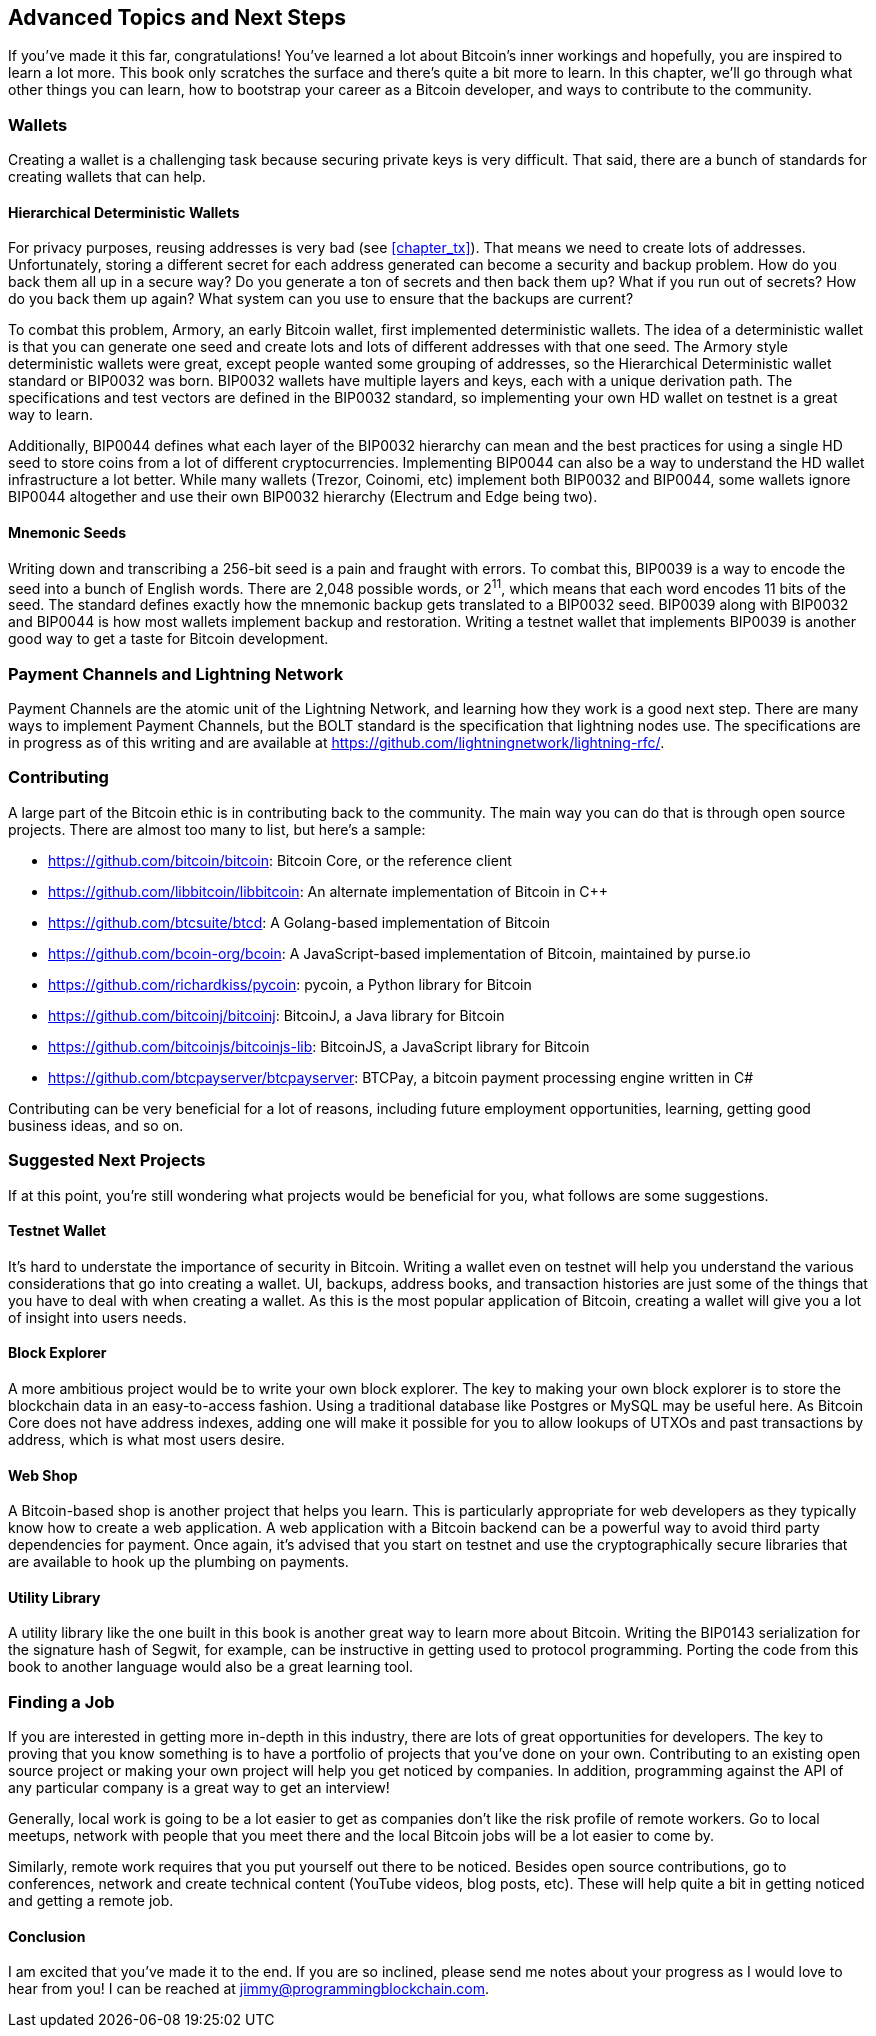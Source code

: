 [[chapter_advanced]]
== Advanced Topics and Next Steps

If you've made it this far, congratulations!
You've learned a lot about Bitcoin's inner workings and hopefully, you are inspired to learn a lot more.
This book only scratches the surface and there's quite a bit more to learn.
In this chapter, we'll go through what other things you can learn, how to bootstrap your career as a Bitcoin developer, and ways to contribute to the community.

=== Wallets

Creating((("Bitcoin wallets")))((("wallets"))) a wallet is a challenging task because securing private keys is very difficult.
That said, there are a bunch of standards for creating wallets that can help.

==== Hierarchical Deterministic Wallets

For((("deterministic wallets")))((("hierarchical deterministic (HD) wallets"))) privacy purposes, reusing addresses is very bad (see <<chapter_tx>>).
That means we need to create lots of addresses.
Unfortunately, storing a different secret for each address generated can become a security and backup problem.
How do you back them all up in a secure way?
Do you generate a ton of secrets and then back them up?
What if you run out of secrets?
How do you back them up again?
What system can you use to ensure that the backups are current?

To((("Armory"))) combat this problem, Armory, an early Bitcoin wallet, first implemented deterministic wallets.
The idea of a deterministic wallet is that you can generate one seed and create lots and lots of different addresses with that one seed.
The((("BIP (Bitcoin Improvement Proposals)", "BIP0032"))) Armory style deterministic wallets were great, except people wanted some grouping of addresses, so the Hierarchical Deterministic wallet standard or BIP0032 was born.
BIP0032 wallets have multiple layers and keys, each with a unique derivation path.
The specifications and test vectors are defined in the BIP0032 standard, so implementing your own HD wallet on testnet is a great way to learn.

Additionally, BIP0044((("BIP (Bitcoin Improvement Proposals)", "BIP0044"))) defines what each layer of the BIP0032 hierarchy can mean and the best practices for using a single HD seed to store coins from a lot of different cryptocurrencies.
Implementing BIP0044 can also be a way to understand the HD wallet infrastructure a lot better.
While((("Trezor")))((("Coinomi")))((("Electrum")))((("Edge"))) many wallets (Trezor, Coinomi, etc) implement both BIP0032 and BIP0044, some wallets ignore BIP0044 altogether and use their own BIP0032 hierarchy (Electrum and Edge being two).

==== Mnemonic Seeds

Writing((("mnemonic seeds")))((("backup and restoration"))) down and transcribing a 256-bit seed is a pain and fraught with errors.
To combat this, BIP0039((("BIP (Bitcoin Improvement Proposals)", "BIP0039"))) is a way to encode the seed into a bunch of English words.
There are 2,048 possible words, or 2^11^, which means that each word encodes 11 bits of the seed.
The standard defines exactly how the mnemonic backup gets translated to a BIP0032 seed.
BIP0039 along with BIP0032 and BIP0044 is how most wallets implement backup and restoration.
Writing a testnet wallet that implements BIP0039 is another good way to get a taste for Bitcoin development.

=== Payment Channels and Lightning Network

Payment Channels are the atomic unit of the Lightning Network, and learning how they work is a good next step.
There are many ways to implement Payment Channels, but the BOLT standard is the specification that lightning nodes use.
The specifications are in progress as of this writing and are available at https://github.com/lightningnetwork/lightning-rfc/.

=== Contributing

A large part of the Bitcoin ethic is in contributing back to the community.
The main way you can do that is through open source projects.
There are almost too many to list, but here's a sample:

* https://github.com/bitcoin/bitcoin[]: Bitcoin Core, or the reference client
* https://github.com/libbitcoin/libbitcoin[]: An alternate implementation of Bitcoin in C++
* https://github.com/btcsuite/btcd[]: A Golang-based implementation of Bitcoin
* https://github.com/bcoin-org/bcoin[]: A JavaScript-based implementation of Bitcoin, maintained by purse.io
* https://github.com/richardkiss/pycoin[]: pycoin, a Python library for Bitcoin
* https://github.com/bitcoinj/bitcoinj[]: BitcoinJ, a Java library for Bitcoin
* https://github.com/bitcoinjs/bitcoinjs-lib[]: BitcoinJS, a JavaScript library for Bitcoin
* https://github.com/btcpayserver/btcpayserver[]: BTCPay, a bitcoin payment processing engine written in C#

Contributing can be very beneficial for a lot of reasons, including future employment opportunities, learning, getting good business ideas, and so on.

=== Suggested Next Projects

If at this point, you're still wondering what projects would be beneficial for you, what follows are some suggestions.

==== Testnet Wallet

It's hard to understate the importance of security in Bitcoin.
Writing a wallet even on testnet will help you understand the various considerations that go into creating a wallet.
UI, backups, address books, and transaction histories are just some of the things that you have to deal with when creating a wallet.
As this is the most popular application of Bitcoin, creating a wallet will give you a lot of insight into users needs.

==== Block Explorer

A more ambitious project would be to write your own block explorer.
The key to making your own block explorer is to store the blockchain data in an easy-to-access fashion.
Using a traditional database like Postgres or MySQL may be useful here.
As Bitcoin Core does not have address indexes, adding one will make it possible for you to allow lookups of UTXOs and past transactions by address, which is what most users desire.

==== Web Shop

A Bitcoin-based shop is another project that helps you learn.
This is particularly appropriate for web developers as they typically know how to create a web application.
A web application with a Bitcoin backend can be a powerful way to avoid third party dependencies for payment.
Once again, it's advised that you start on testnet and use the cryptographically secure libraries that are available to hook up the plumbing on payments.

==== Utility Library

A utility library like the one built in this book is another great way to learn more about Bitcoin.
Writing((("BIP (Bitcoin Improvement Proposals)", "BIP0143"))) the BIP0143 serialization for the signature hash of Segwit, for example, can be instructive in getting used to protocol programming.
Porting the code from this book to another language would also be a great learning tool.

=== Finding a Job

If you are interested in getting more in-depth in this industry, there are lots of great opportunities for developers.
The key to proving that you know something is to have a portfolio of projects that you've done on your own.
Contributing to an existing open source project or making your own project will help you get noticed by companies.
In addition, programming against the API of any particular company is a great way to get an interview!

Generally, local work is going to be a lot easier to get as companies don't like the risk profile of remote workers.
Go to local meetups, network with people that you meet there and the local Bitcoin jobs will be a lot easier to come by.

Similarly, remote work requires that you put yourself out there to be noticed.
Besides open source contributions, go to conferences, network and create technical content (YouTube videos, blog posts, etc).
These will help quite a bit in getting noticed and getting a remote job.

==== Conclusion

I am excited that you've made it to the end.
If you are so inclined, please send me notes about your progress as I would love to hear from you!
I can be reached at jimmy@programmingblockchain.com.
